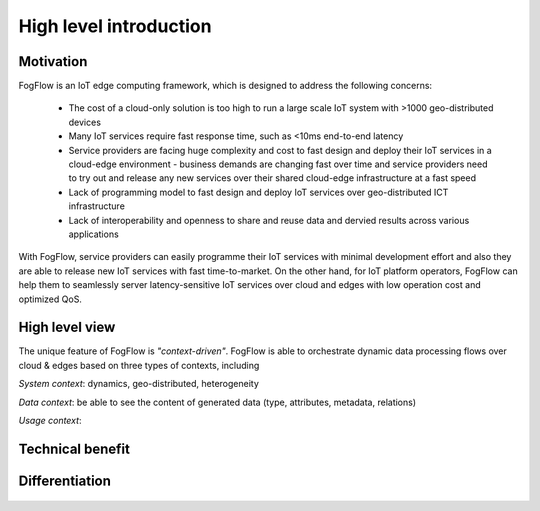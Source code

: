 *******************************
High level introduction
*******************************

Motivation
===============================

FogFlow is an IoT edge computing framework, which is designed to address the following concerns: 

    - The cost of a cloud-only solution is too high to run a large scale IoT system with >1000 geo-distributed devices

    - Many IoT services require fast response time, such as <10ms end-to-end latency

    - Service providers are facing huge complexity and cost to fast design and deploy their IoT services in a cloud-edge environment - business demands are changing fast over time and service providers need to try out and release any new services over their shared cloud-edge infrastructure at a fast speed

    - Lack of programming model to fast design and deploy IoT services over geo-distributed ICT infrastructure

    - Lack of interoperability and openness to share and reuse data and dervied results across various applications

With FogFlow, service providers can easily programme their IoT services with minimal development effort
and also they are able to release new IoT services with fast time-to-market. 
On the other hand, for IoT platform operators, FogFlow can help them to seamlessly server latency-sensitive IoT services over cloud and edges 
with low operation cost and optimized QoS. 


High level view
===============================

The unique feature of FogFlow is *"context-driven"*. 
FogFlow is able to orchestrate dynamic data processing flows over cloud & edges 
based on three types of contexts, including 

*System context*: dynamics, geo-distributed, heterogeneity 

*Data context*: be able to see the content of generated data (type, attributes, metadata, relations) 

*Usage context*: 


.. figure:: figures/highlevelview.png
   :scale: 100 %


Technical benefit
===============================

.. figure:: figures/benefit.png
   :scale: 100 %


Differentiation
===============================


.. figure:: figures/comparison1.png
   :scale: 100 %


.. figure:: figures/comparison2.png
   :scale: 100 %





    











